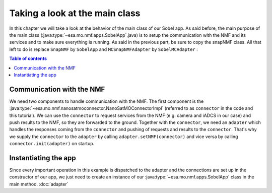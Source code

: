 ===============================
Taking a look at the main class
===============================
In this chapter we will take a look at the behavior of the main class of our Sobel app. As said before, the main purpose of the main class (:java:type:`~esa.mo.nmf.apps.SobelApp`.java) is to setup the communication with the NMF and its services and to make sure everything is running.
As said in the previous part, be sure to copy the snapNMF class. All that left to do is replace ``SnapNMF`` by ``SobelApp`` and ``MCSnapNMFAdapter`` by ``SobelMCAdapter`` :

.. code-block:: java
   :linenos:

    public class SobelApp
    {
        private final NanoSatMOConnectorImpl connector;

        public SobelApp()
        {
            SobelMCAdapter adapter = new SobelMCAdapter();
            connector = new NanoSatMOConnectorImpl();
            adapter.setNMF(connector);
            connector.init(adapter);
        }
        /*
        Main command line entry point.
        @param args the command line arguments
        @throws java.lang.Exception If there is an error
        */
        public static void main(final String args[]) throws Exception
        {
            SobelApp demo = new SobelApp();
        }
    }

.. contents:: Table of contents

Communication with the NMF
--------------------------
We need two components to handle communication with the NMF. The first component is the :java:type:`~esa.mo.nmf.nanosatmoconnector.NanoSatMOConnectorImpl` (referred to as ``connector`` in the code and this tutorial).
We can use the ``connector`` to request services from the NMF (e.g. camera and iADCS in our case) and push results to the NMF, so they are forwarded to the ground.
Together with the ``connector``, we need an ``adapter`` which handles the responses coming from the ``connector`` and pushing of requests and results to the ``connector``.
That's why we supply the ``connector`` to the ``adapter`` by calling ``adapter.setNMF(connector)`` and vice versa by calling ``connector.init(adapter)`` on startup.

Instantiating the app
---------------------
Since every important operation in this example is dispatched to the adapter and the connections are set up in the constructor of our app, we just need to create an instance of our :java:type:`~esa.mo.nmf.apps.SobelApp` class in the main method.
:doc:`adapter`
